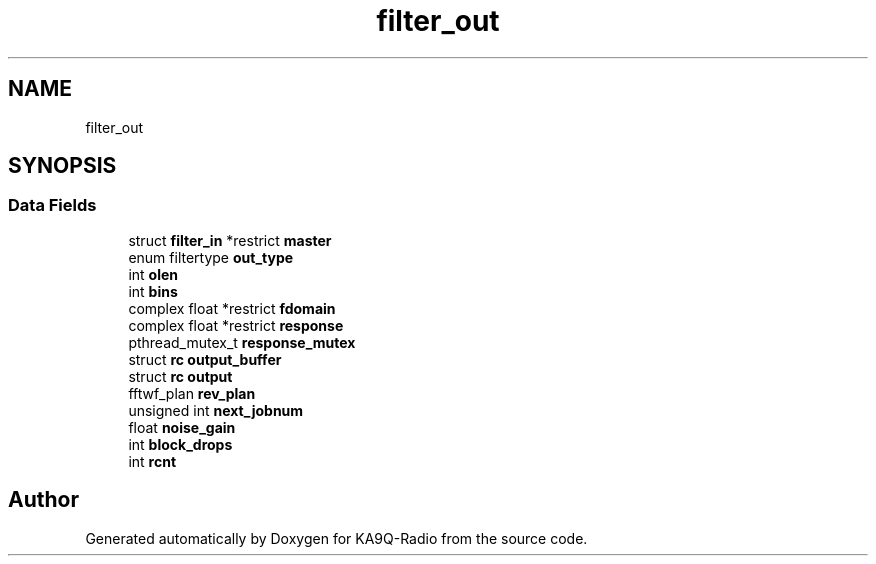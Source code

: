 .TH "filter_out" 3 "KA9Q-Radio" \" -*- nroff -*-
.ad l
.nh
.SH NAME
filter_out
.SH SYNOPSIS
.br
.PP
.SS "Data Fields"

.in +1c
.ti -1c
.RI "struct \fBfilter_in\fP *restrict \fBmaster\fP"
.br
.ti -1c
.RI "enum filtertype \fBout_type\fP"
.br
.ti -1c
.RI "int \fBolen\fP"
.br
.ti -1c
.RI "int \fBbins\fP"
.br
.ti -1c
.RI "complex float *restrict \fBfdomain\fP"
.br
.ti -1c
.RI "complex float *restrict \fBresponse\fP"
.br
.ti -1c
.RI "pthread_mutex_t \fBresponse_mutex\fP"
.br
.ti -1c
.RI "struct \fBrc\fP \fBoutput_buffer\fP"
.br
.ti -1c
.RI "struct \fBrc\fP \fBoutput\fP"
.br
.ti -1c
.RI "fftwf_plan \fBrev_plan\fP"
.br
.ti -1c
.RI "unsigned int \fBnext_jobnum\fP"
.br
.ti -1c
.RI "float \fBnoise_gain\fP"
.br
.ti -1c
.RI "int \fBblock_drops\fP"
.br
.ti -1c
.RI "int \fBrcnt\fP"
.br
.in -1c

.SH "Author"
.PP 
Generated automatically by Doxygen for KA9Q-Radio from the source code\&.
